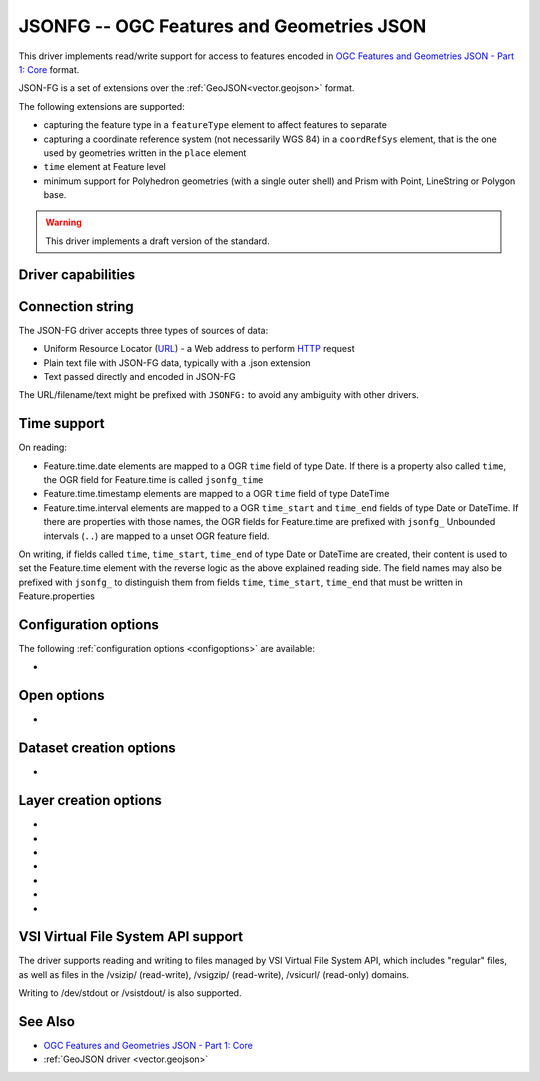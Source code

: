.. _vector.jsonfg:

JSONFG -- OGC Features and Geometries JSON
==========================================

.. versionadded:: 3.8

.. shortname:: JSONFG

.. built_in_by_default::

This driver implements read/write support for access to features encoded
in `OGC Features and Geometries JSON - Part 1: Core <https://docs.ogc.org/DRAFTS/21-045.html>`__ format.

JSON-FG is a set of extensions over the :ref:`GeoJSON<vector.geojson>` format.

The following extensions are supported:

- capturing the feature type in a ``featureType`` element to affect features
  to separate
- capturing a coordinate reference system (not necessarily WGS 84) in a
  ``coordRefSys`` element, that is the one used by geometries written in the
  ``place`` element
- ``time`` element at Feature level
- minimum support for Polyhedron geometries (with a single outer shell)
  and Prism with Point, LineString or Polygon base.

.. warning::

    This driver implements a draft version of the standard.

Driver capabilities
-------------------

.. supports_create::

.. supports_georeferencing::

.. supports_virtualio::

Connection string
-----------------

The JSON-FG driver accepts three types of sources of data:

-  Uniform Resource Locator (`URL <http://en.wikipedia.org/wiki/URL>`__)
   - a Web address to perform
   `HTTP <http://en.wikipedia.org/wiki/HTTP>`__ request
-  Plain text file with JSON-FG data, typically with a .json extension
-  Text passed directly and encoded in JSON-FG

The URL/filename/text might be prefixed with
``JSONFG:`` to avoid any ambiguity with other drivers.

Time support
------------

On reading:

- Feature.time.date elements are mapped to a OGR ``time`` field of
  type Date. If there is a property also called ``time``, the OGR field for
  Feature.time is called ``jsonfg_time``

- Feature.time.timestamp elements are mapped to a OGR ``time`` field of
  type DateTime

- Feature.time.interval elements are mapped to a OGR ``time_start`` and
  ``time_end`` fields of type Date or DateTime. If there are properties
  with those names, the OGR fields for Feature.time are prefixed with ``jsonfg_``
  Unbounded intervals (``..``) are mapped to a unset OGR feature field.

On writing, if fields called ``time``, ``time_start``,  ``time_end`` of type
Date or DateTime are created, their content is used to set the Feature.time
element with the reverse logic as the above explained reading side.
The field names may also be prefixed with ``jsonfg_`` to distinguish them from
fields ``time``, ``time_start``, ``time_end`` that must be written in
Feature.properties

Configuration options
---------------------

The following :ref:`configuration options <configoptions>` are
available:

-  .. config:: OGR_JSONFG_MAX_OBJ_SIZE
      :choices: <MBytes>
      :default: 200

      size in MBytes of the maximum accepted single feature,
      or 0 to allow for a unlimited size (GDAL >= 3.5.2).

Open options
------------

-  .. oo:: GEOMETRY_ELEMENT
      :choices: AUTO, PLACE, GEOMETRY
      :default: AUTO

      Determines which JSON element to use to create geometry from.
      By default when the ``place`` element is set, geometries are created from
      its content. And when it is absent or null, the content of the ``geometry``
      element is used.
      Setting this option to ``PLACE`` restricts the reading to the ``place``
      elements.
      Setting this option to ``GEOMETRY`` restricts the reading to the ``geometry``
      elements.

Dataset creation options
------------------------

-  .. dsco:: SINGLE_LAYER
      :choices: YES, NO
      :default: NO

      Whether a single layer will be written. If set to YES, the ``coordRefSys``
      and ``featureType`` elements can be written at the FeatureCollection
      level instead inside each Feature.

Layer creation options
----------------------

-  .. lco:: COORDINATE_PRECISION_GEOMETRY
      :choices: <integer>
      :default: 7

      Maximum number of figures after decimal separator to write in coordinates
      of ``geometry`` element.

-  .. lco:: COORDINATE_PRECISION_PLACE
      :choices: <integer>

      Maximum number of figures after decimal separator to write in coordinates
      of ``place`` element.

-  .. lco:: SIGNIFICANT_FIGURES
      :choices: <integer>
      :default: 17

      Maximum number of
      significant figures when writing floating-point numbers.
      If explicitly specified, and :lco:`COORDINATE_PRECISION_GEOMETRY` or
      :lco:`COORDINATE_PRECISION_PLACE` is not, this
      will also apply to coordinates.

-  .. lco:: WRITE_GEOMETRY
      :choices: YES, NO
      :default: YES

      By default, when a non-WGS 84 CRS is assigned to the layer, the geometry
      is written in the ``place`` element, and a reprojected version of it
      to WGS 84 is written in the ``geometry`` element.
      This option can be set to NO to avoid writing the ``geometry`` element
      when ``place`` is written.
      Setting this option to NO has no effect if the layer CRS is WGS 84,
      in which case geometries must be written in ``geometry``.

-  .. lco:: ID_FIELD

      Name of the source field that
      must be written as the 'id' member of Feature objects.

-  .. lco:: ID_TYPE
      :choices: AUTO, String, Integer

      Type of the 'id' member of Feature objects.

-  .. lco:: ID_GENERATE
      :choices: YES, NO

      Auto-generate feature ids

VSI Virtual File System API support
-----------------------------------

The driver supports reading and writing to files managed by VSI Virtual
File System API, which includes "regular" files, as well as files in the
/vsizip/ (read-write), /vsigzip/ (read-write), /vsicurl/ (read-only)
domains.

Writing to /dev/stdout or /vsistdout/ is also supported.

See Also
--------

-  `OGC Features and Geometries JSON - Part 1: Core <https://docs.ogc.org/DRAFTS/21-045.html>`__
-  :ref:`GeoJSON driver <vector.geojson>`
